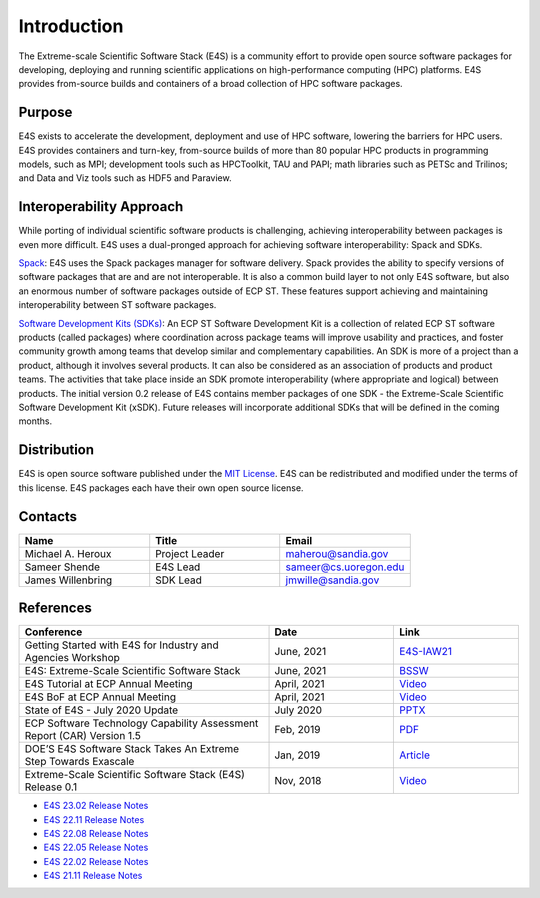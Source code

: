 Introduction
==============

The Extreme-scale Scientific Software Stack (E4S) is a community effort to
provide open source software packages for developing, deploying and running
scientific applications on high-performance computing (HPC) platforms.
E4S provides from-source builds and containers of a broad collection of HPC software packages.

Purpose
--------

E4S exists to accelerate the development, deployment and use of HPC software, lowering the barriers for HPC users. E4S provides containers and turn-key,
from-source builds of more than 80 popular HPC products in programming models, such as MPI; development tools such as HPCToolkit, TAU and PAPI;
math libraries such as PETSc and Trilinos; and Data and Viz tools such as HDF5 and Paraview.

Interoperability Approach
--------------------------


While porting of individual scientific software products is challenging, achieving interoperability between packages is even more difficult.
E4S uses a dual-pronged approach for achieving software interoperability: Spack and SDKs.

`Spack <https://spack.readthedocs.io/en/latest/>`_: E4S uses the Spack packages manager for software delivery. Spack provides the ability to specify versions of software packages that are and are not interoperable.
It is also a common build layer to not only E4S software, but also an enormous number of software packages outside of ECP ST. These features support achieving and maintaining interoperability between ST software packages.

`Software Development Kits (SDKs) <https://xsdk.info/>`_: An ECP ST Software Development Kit is a collection of related ECP ST software products (called packages) where coordination across package teams will improve usability and practices,
and foster community growth among teams that develop similar and complementary capabilities. An SDK is more of a project than a product, although it involves several products. It can also be considered as an association of products and product teams.
The activities that take place inside an SDK promote interoperability (where appropriate and logical) between products. The initial version 0.2 release of E4S contains member packages of one SDK - the Extreme-Scale Scientific Software Development Kit (xSDK).
Future releases will incorporate additional SDKs that will be defined in the coming months.



Distribution
------------

E4S is open source software published under the `MIT License <https://github.com/E4S-Project/e4s/blob/master/LICENSE>`_. E4S can be redistributed and
modified under the terms of this license. E4S packages each have their own open source license.

Contacts
---------

.. csv-table::
    :header: "Name", "Title", "Email"
    :widths:  30, 30, 30

    "Michael A. Heroux", "Project Leader", "maherou@sandia.gov"
    "Sameer Shende", "E4S Lead", "sameer@cs.uoregon.edu"
    "James Willenbring", "SDK Lead", "jmwille@sandia.gov"

References
-----------

.. csv-table::
    :header: "Conference", "Date", "Link"
    :widths:  60, 30, 30
    :class: tight-table
    

     "Getting Started with E4S for Industry and Agencies Workshop", "June, 2021", "`E4S-IAW21 <https://www.exascaleproject.org/event/e4sforindustry/>`_"
     "E4S: Extreme-Scale Scientific Software Stack", "June, 2021", "`BSSW <https://bssw.io/blog_posts/e4s-extreme-scale-scientific-software-stack>`_"
     "E4S Tutorial at ECP Annual Meeting", "April, 2021", "`Video <https://youtu.be/vGKgAXtSFu0>`_"
     "E4S BoF at ECP Annual Meeting", "April, 2021", "`Video <https://youtu.be/5UbIUxYKb6o>`__"
     "State of E4S - July 2020 Update", "July 2020", "`PPTX <https://e4s-project.github.io/E4S_July20.pptx>`__"
     "ECP Software Technology Capability Assessment Report (CAR) Version 1.5", "Feb, 2019", "`PDF <https://www.exascaleproject.org/wp-content/uploads/2019/02/ECP-ST-CAR.pdf>`__"
     "DOE’S E4S Software Stack Takes An Extreme Step Towards Exascale", "Jan, 2019", "`Article <https://www.nextplatform.com/2019/01/22/does-e4s-software-stack-takes-an-extreme-step-towards-exascale/>`_"
     "Extreme-Scale Scientific Software Stack (E4S) Release 0.1", "Nov, 2018", "`Video <https://www.youtube.com/watch?v=nfCXwX_0EBc>`__"

- `E4S 23.02 Release Notes <https://e4s.io/talks/E4S_23.02.pdf>`_
- `E4S 22.11 Release Notes <https://e4s.io/talks/E4S_22.11.pdf>`_
- `E4S 22.08 Release Notes <https://e4s.io/talks/E4S_22.08.pdf>`_
- `E4S 22.05 Release Notes <https://e4s.io/talks/E4S_22.05.pdf>`_
- `E4S 22.02 Release Notes <https://e4s.io/talks/E4S_22.02.pdf>`_
- `E4S 21.11 Release Notes <https://e4s.io/talks/E4S_21.11.pdf>`_
